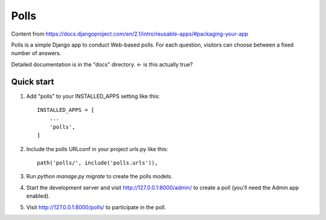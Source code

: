 =====
Polls
=====

Content from https://docs.djangoproject.com/en/2.1/intro/reusable-apps/#packaging-your-app

Polls is a simple Django app to conduct Web-based polls. For each
question, visitors can choose between a fixed number of answers.

Detailed documentation is in the "docs" directory. <- is this actually true?

Quick start
-----------

1. Add "polls" to your INSTALLED_APPS setting like this::

    INSTALLED_APPS = [
        ...
        'polls',
    ]

2. Include the polls URLconf in your project urls.py like this::

    path('polls/', include('polls.urls')),

3. Run `python manage.py migrate` to create the polls models.

4. Start the development server and visit http://127.0.0.1:8000/admin/
   to create a poll (you'll need the Admin app enabled).

5. Visit http://127.0.0.1:8000/polls/ to participate in the poll.
